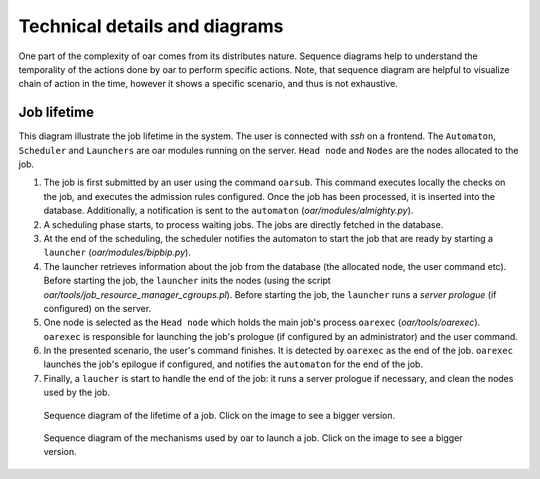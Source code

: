 Technical details and diagrams
==============================

One part of the complexity of oar comes from its distributes nature. Sequence diagrams help to understand the temporality of the actions done by oar to perform specific actions.
Note, that sequence diagram are helpful to visualize chain of action in the time, however it shows a specific scenario, and thus is not exhaustive.

Job lifetime
------------

This diagram illustrate the job lifetime in the system. The user is connected with `ssh` on a frontend. The ``Automaton``, ``Scheduler`` and ``Launchers`` are oar modules running on the server. ``Head node`` and ``Nodes`` are the nodes allocated to the job.

1. The job is first submitted by an user using the command ``oarsub``. This command executes locally the checks on the job, and executes the admission rules configured. Once the job has been processed, it is inserted into the database. Additionally, a notification is sent to the ``automaton`` (`oar/modules/almighty.py`).
2. A scheduling phase starts, to process waiting jobs. The jobs are directly fetched in the database.
3. At the end of the scheduling, the scheduler notifies the automaton to start the job that are ready by starting a ``launcher`` (`oar/modules/bipbip.py`).
4. The launcher retrieves information about the job from the database (the allocated node, the user command etc). Before starting the job, the ``launcher`` inits the nodes (using the script `oar/tools/job_resource_manager_cgroups.pl`). Before starting  the job, the ``launcher`` runs a `server prologue` (if configured) on the server.
5. One node is selected as the ``Head node`` which holds the main job's process ``oarexec`` (`oar/tools/oarexec`). ``oarexec`` is responsible for launching the job's prologue (if configured by an administrator) and the user command.
6. In the presented scenario, the user's command finishes. It is detected by ``oarexec`` as the end of the job. ``oarexec`` launches the job's epilogue if configured, and notifies the ``automaton`` for the end of the job.
7. Finally, a ``laucher`` is start to handle the end of the job: it runs a server prologue if necessary, and clean the nodes used by the job.


.. figure:: ./../_static/oar_job_lifetime.png
   :target: ./../_static/oar_job_lifetime.svg
   :alt: Sequence diagram about job execution lifetime

   Sequence diagram of the lifetime of a job. Click on the image to see a bigger version.


.. figure:: ./../_static/oar_execution_chain.png
   :target: ./../_static/oar_execution_chain.svg
   :alt: Sequence diagram about job execution

   Sequence diagram of the mechanisms used by oar to launch a job. Click on the image to see a bigger version.

